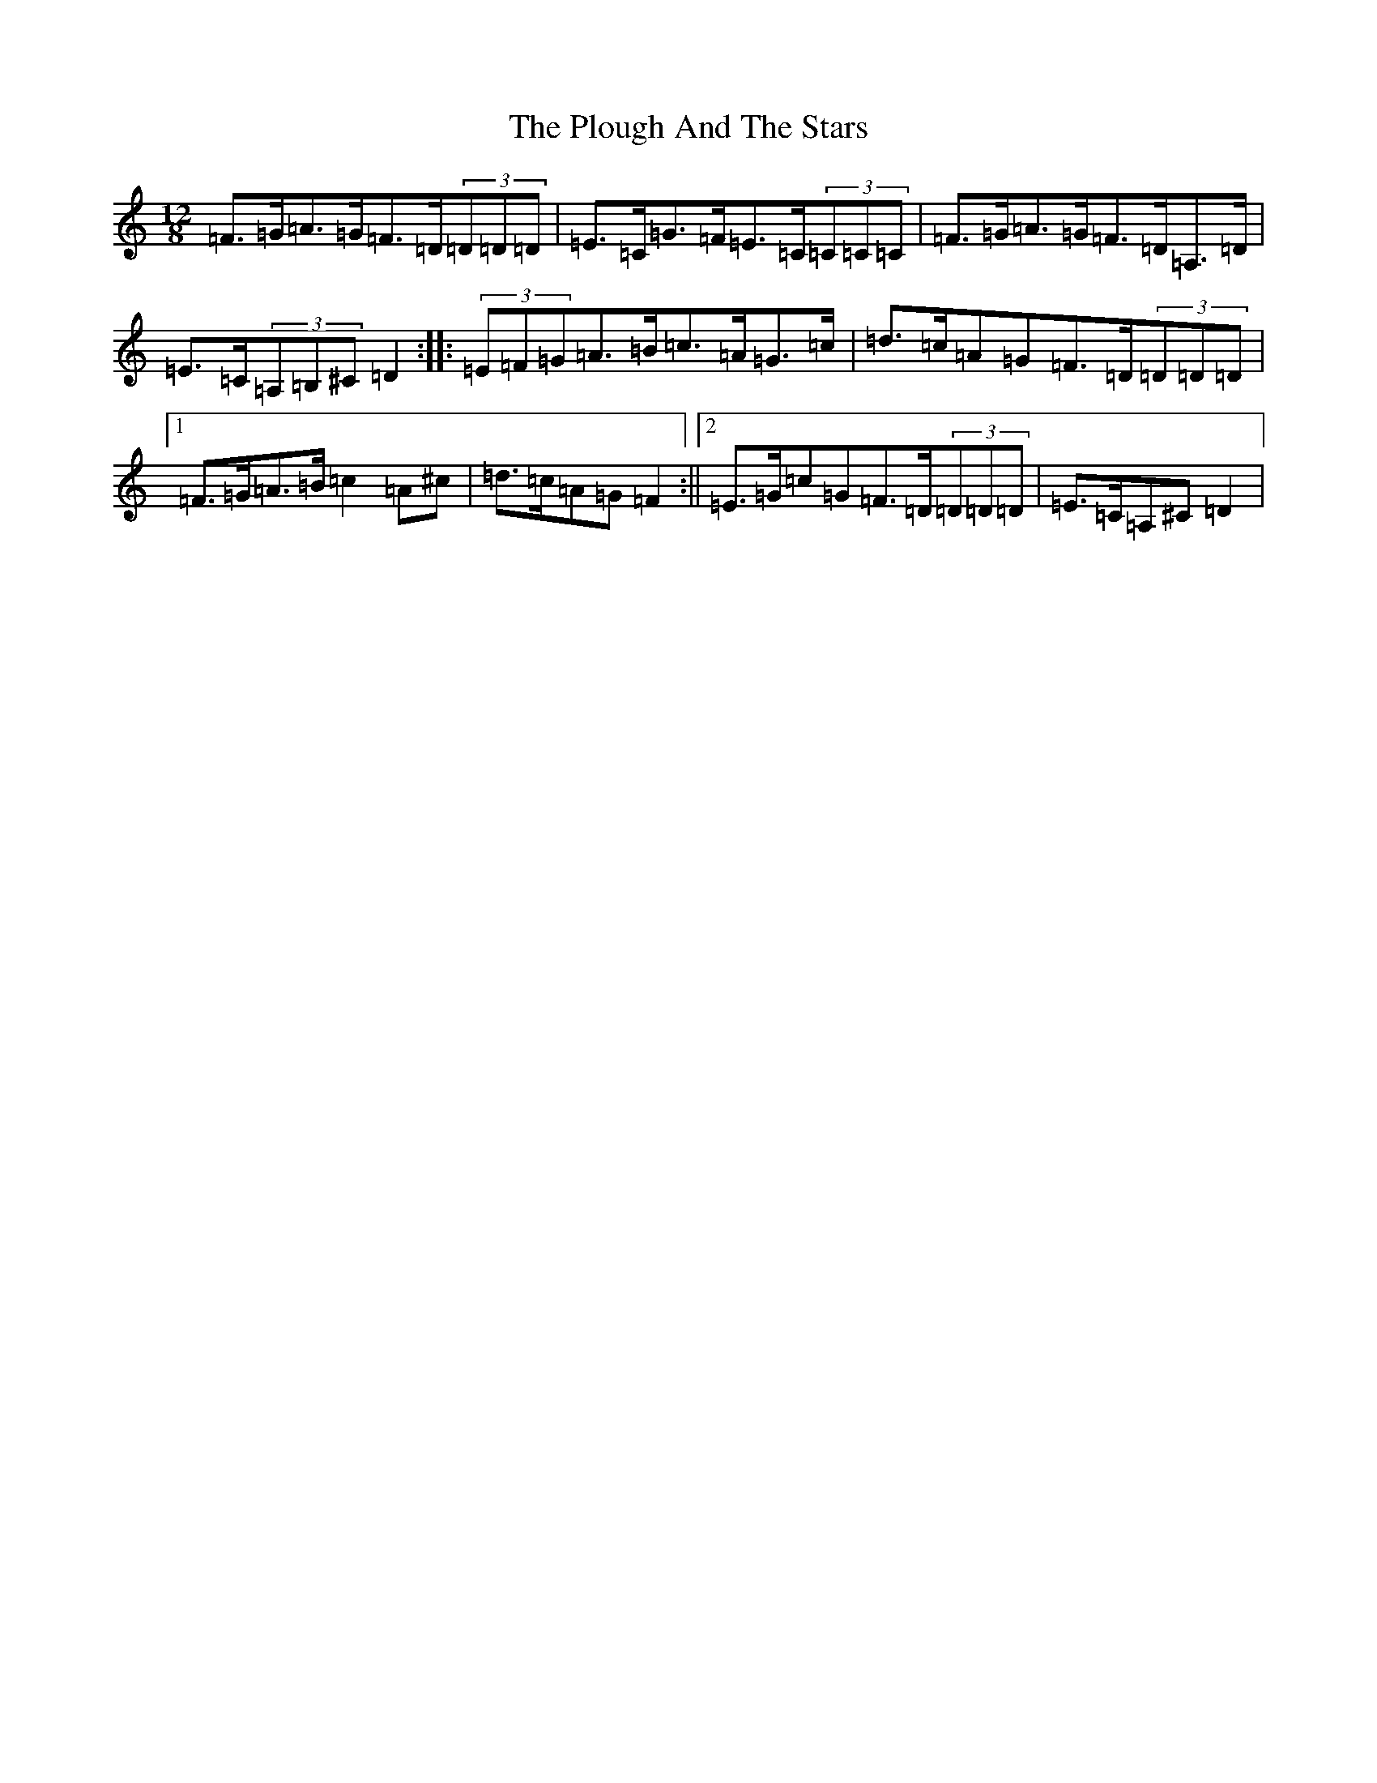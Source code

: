X: 14529
T: The Plough And The Stars
S: https://thesession.org/tunes/16239#setting30713
Z: A Major
R: slide
M: 12/8
L: 1/8
K: C Major
=F>=G=A>=G=F>=D(3=D=D=D|=E>=C=G>=F=E>=C(3=C=C=C|=F>=G=A>=G=F>=D=A,>=D|=E>=C(3=A,=B,^C=D2:||:(3=E=F=G=A>=B=c>=A=G>=c|=d>=c=A=G=F>=D(3=D=D=D|1=F>=G=A>=B=c2=A^c|=d>=c=A=G=F2:||2=E>=G=c=G=F>=D(3=D=D=D|=E>=C=A,^C=D2|